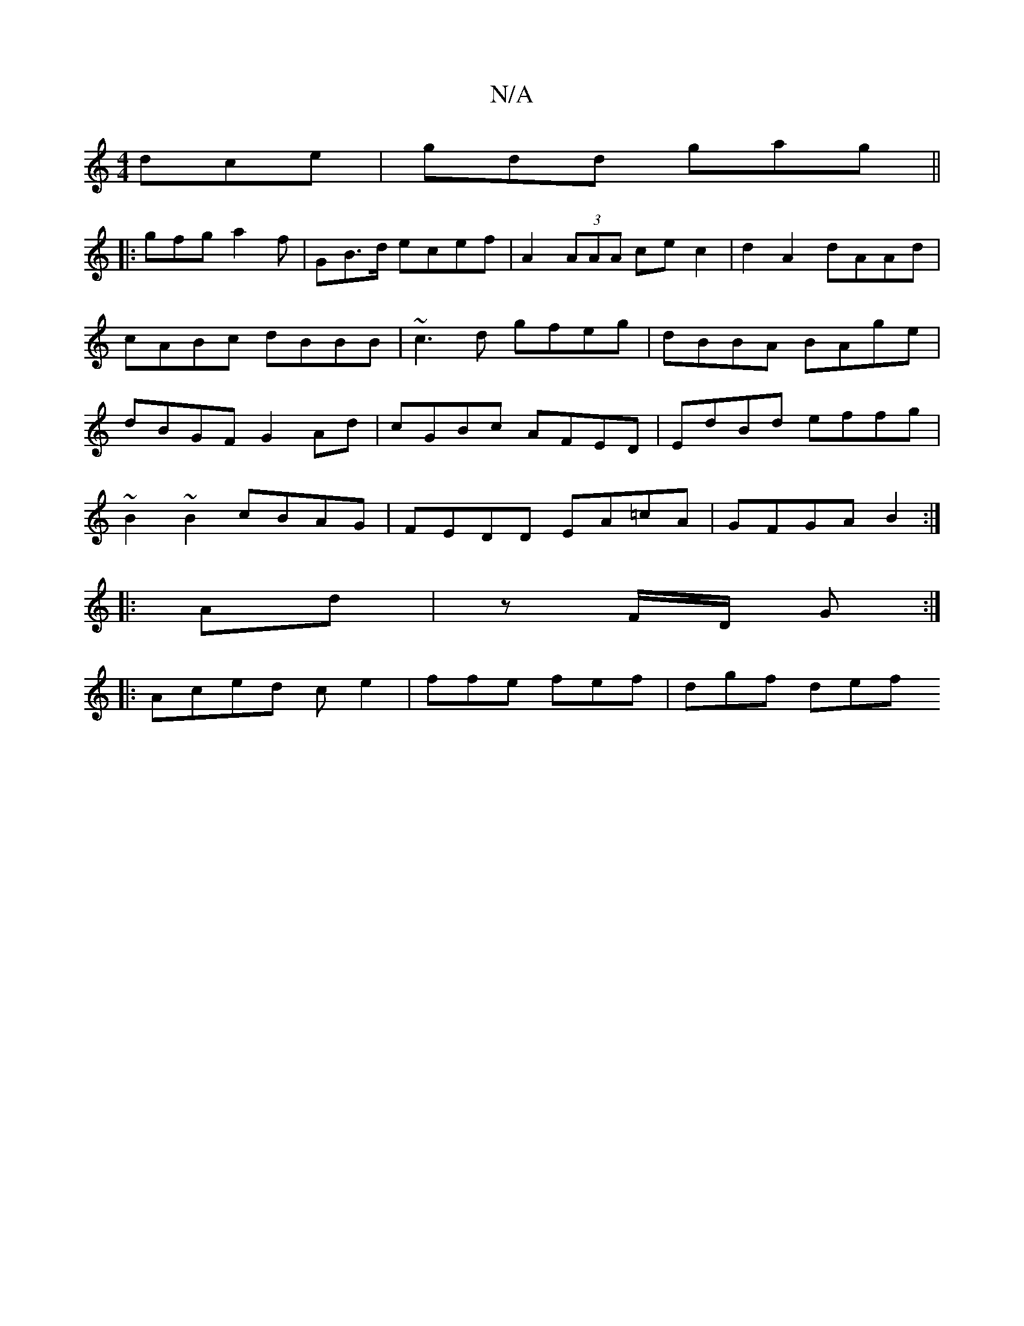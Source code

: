X:1
T:N/A
M:4/4
R:N/A
K:Cmajor
 dce|gdd gag||
|: gfg a2f | GB>d ecef| A2 (3AAA cec2|d2 A2 dAAd|cABc dBBB|~c3d gfeg|dBBA BAge|dBGF G2Ad|cGBc AFED|EdBd effg|
~B2~B2 cBAG|FEDD EA=cA|GFGA B2:|
|:Ad|z F/D/ G:|
|:Aced ce2|ffe fef|dgf def